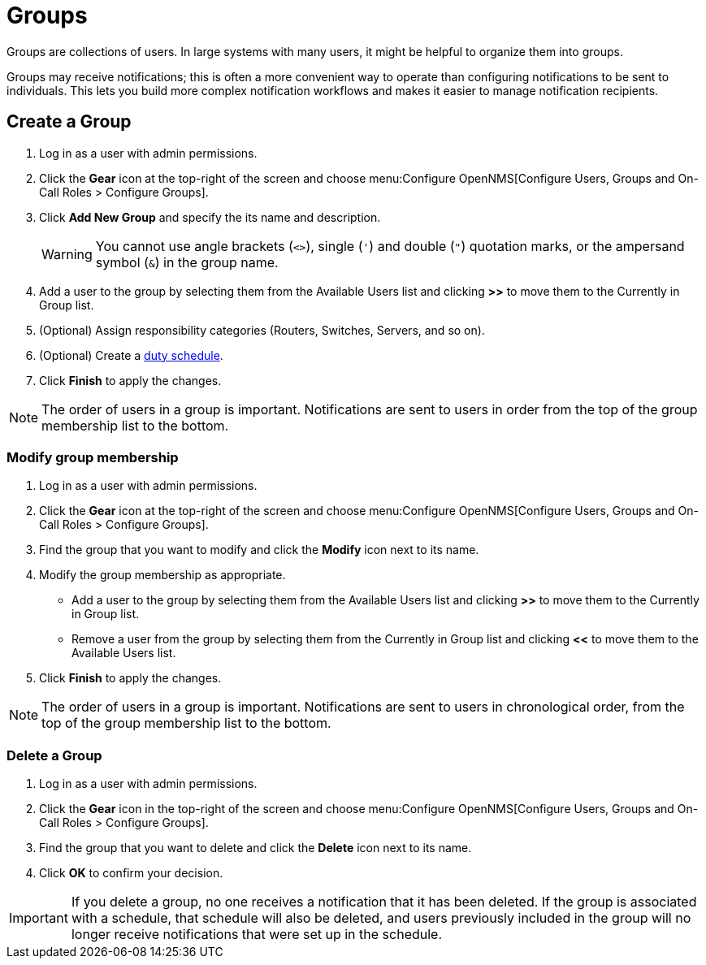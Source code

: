 
[[ga-user-groups]]
= Groups

Groups are collections of users.
In large systems with many users, it might be helpful to organize them into groups.

Groups may receive notifications; this is often a more convenient way to operate than configuring notifications to be sent to individuals.
This lets you build more complex notification workflows and makes it easier to manage notification recipients.

[[ga-user-group-create]]
== Create a Group

. Log in as a user with admin permissions.
. Click the *Gear* icon at the top-right of the screen and choose menu:Configure OpenNMS[Configure Users, Groups and On-Call Roles > Configure Groups].
. Click *Add New Group* and specify the its name and description.
+
WARNING: You cannot use angle brackets (`<>`), single (`'`) and double (`"`) quotation marks, or the ampersand symbol (`&`) in the group name.

. Add a user to the group by selecting them from the Available Users list and clicking *>>* to move them to the Currently in Group list.
. (Optional) Assign responsibility categories (Routers, Switches, Servers, and so on).
. (Optional) Create a xref:operation:deep-dive/user-management/user-config.adoc#ga-user-schedule[duty schedule].
. Click *Finish* to apply the changes.

NOTE: The order of users in a group is important.
Notifications are sent to users in order from the top of the group membership list to the bottom.

=== Modify group membership

. Log in as a user with admin permissions.
. Click the *Gear* icon at the top-right of the screen and choose menu:Configure OpenNMS[Configure Users, Groups and On-Call Roles > Configure Groups].
. Find the group that you want to modify and click the *Modify* icon next to its name.
. Modify the group membership as appropriate.
** Add a user to the group by selecting them from the Available Users list and clicking *>>* to move them to the Currently in Group list.
** Remove a user from the group by selecting them from the Currently in Group list and clicking *<<* to move them to the Available Users list.
. Click *Finish* to apply the changes.

NOTE: The order of users in a group is important.
Notifications are sent to users in chronological order, from the top of the group membership list to the bottom.

=== Delete a Group

. Log in as a user with admin permissions.
. Click the *Gear* icon in the top-right of the screen and choose menu:Configure OpenNMS[Configure Users, Groups and On-Call Roles > Configure Groups].
. Find the group that you want to delete and click the *Delete* icon next to its name.
. Click *OK* to confirm your decision.

IMPORTANT: If you delete a group, no one receives a notification that it has been deleted.
If the group is associated with a schedule, that schedule will also be deleted, and users previously included in the group will no longer receive notifications that were set up in the schedule.
